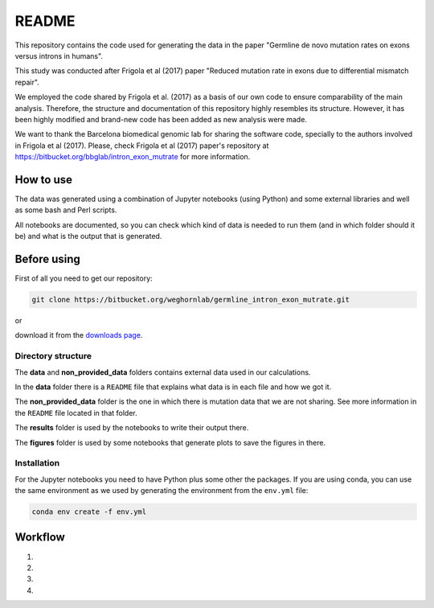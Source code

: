 README
======

This repository contains the code used for generating the data in the paper "Germline de novo mutation rates on exons versus introns in humans".

This study was conducted after Frigola et al (2017) paper "Reduced mutation rate in exons due to differential mismatch repair".

We employed the code shared by Frigola et al. (2017) as a basis of our own code to ensure comparability of the main analysis. Therefore, the structure and documentation of this repository highly resembles its structure. However, it has been highly modified and brand-new code has been added as new analysis were made. 

We want to thank the Barcelona biomedical genomic lab for sharing the software code, specially to the authors involved in Frigola et al (2017). Please, check Frigola et al (2017) paper's repository at https://bitbucket.org/bbglab/intron_exon_mutrate for more information.
\

How to use
----------

The data was generated using a combination of Jupyter notebooks (using Python) and some external libraries and well as some bash and Perl scripts.

All notebooks are documented, so you can check which kind of data is needed to run them (and in which folder should it be) and what is the output that is generated. 
\

Before using
------------

First of all you need to get our repository:

.. code::

   git clone https://bitbucket.org/weghornlab/germline_intron_exon_mutrate.git

or 

download it from the `downloads page <https://bitbucket.org/weghornlab/germline_intron_exon_mutrate/downloads/>`_.
\

Directory structure
^^^^^^^^^^^^^^^^^^^

The **data** and **non_provided_data** folders contains external data used in our calculations.

In the **data** folder there is a ``README`` file that explains
what data is in each file and how we got it.

The **non_provided_data** folder is the one in which there is mutation data
that we are not sharing. See more information in the ``README`` file
located in that folder.

The **results** folder is used by the notebooks to write their output there.

The **figures** folder is used by some notebooks 
that generate plots to save the figures in there.
\

Installation
^^^^^^^^^^^^

For the Jupyter notebooks you need to have Python plus some other the packages.
If you are using conda, you can use the same environment as we used by 
generating the environment from the ``env.yml`` file:

.. code:: bash

   conda env create -f env.yml
\

Workflow
--------

1. 

2. 

3. 

4. 
